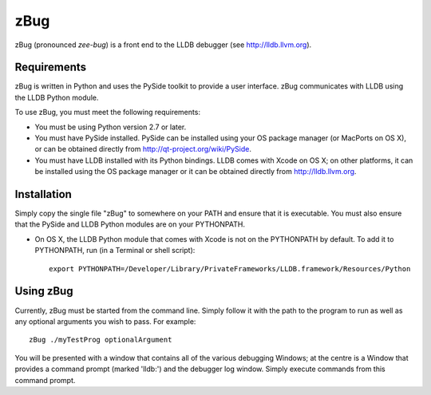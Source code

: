 zBug
====

zBug (pronounced *zee-bug*) is a front end to the LLDB debugger (see http://lldb.llvm.org).

Requirements
------------

zBug is written in Python and uses the PySide toolkit to provide a user interface.  zBug communicates with LLDB using the LLDB Python module.

To use zBug, you must meet the following requirements:

- You must be using Python version 2.7 or later.

- You must have PySide installed.  PySide can be installed using your OS package manager (or MacPorts on OS X), or can be obtained directly from http://qt-project.org/wiki/PySide.

- You must have LLDB installed with its Python bindings.  LLDB comes with Xcode on OS X; on other platforms, it can be installed using the OS package manager or it can be obtained directly from http://lldb.llvm.org.

Installation
------------

Simply copy the single file "zBug" to somewhere on your PATH and ensure that it is executable.  You must also ensure that the PySide and LLDB Python modules are on your PYTHONPATH.

- On OS X, the LLDB Python module that comes with Xcode is not on the PYTHONPATH by default.  To add it to PYTHONPATH, run (in a Terminal or shell script)::

    export PYTHONPATH=/Developer/Library/PrivateFrameworks/LLDB.framework/Resources/Python

Using zBug
----------

Currently, zBug must be started from the command line.  Simply follow it with the path to the program to run as well as any optional arguments you wish to pass.  For example::
    
    zBug ./myTestProg optionalArgument

You will be presented with a window that contains all of the various debugging Windows; at the centre is a Window that provides a command prompt (marked 'lldb:') and the debugger log window.  Simply execute commands from this command prompt.
